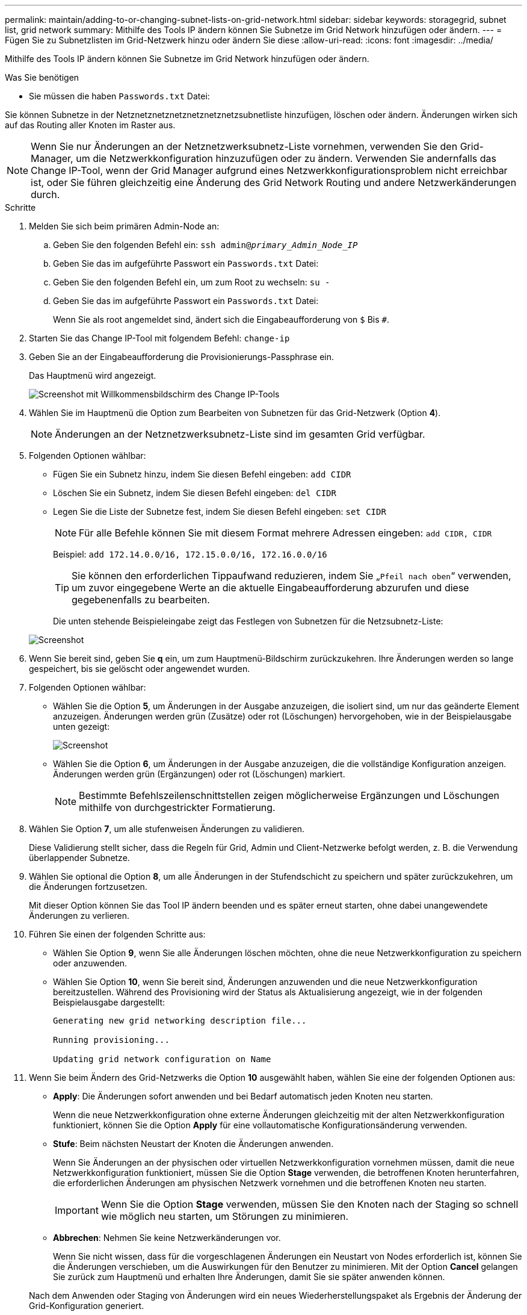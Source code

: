 ---
permalink: maintain/adding-to-or-changing-subnet-lists-on-grid-network.html 
sidebar: sidebar 
keywords: storagegrid, subnet list, grid network 
summary: Mithilfe des Tools IP ändern können Sie Subnetze im Grid Network hinzufügen oder ändern. 
---
= Fügen Sie zu Subnetzlisten im Grid-Netzwerk hinzu oder ändern Sie diese
:allow-uri-read: 
:icons: font
:imagesdir: ../media/


[role="lead"]
Mithilfe des Tools IP ändern können Sie Subnetze im Grid Network hinzufügen oder ändern.

.Was Sie benötigen
* Sie müssen die haben `Passwords.txt` Datei:


Sie können Subnetze in der Netznetznetznetznetznetznetzsubnetliste hinzufügen, löschen oder ändern. Änderungen wirken sich auf das Routing aller Knoten im Raster aus.


NOTE: Wenn Sie nur Änderungen an der Netznetzwerksubnetz-Liste vornehmen, verwenden Sie den Grid-Manager, um die Netzwerkkonfiguration hinzuzufügen oder zu ändern. Verwenden Sie andernfalls das Change IP-Tool, wenn der Grid Manager aufgrund eines Netzwerkkonfigurationsproblem nicht erreichbar ist, oder Sie führen gleichzeitig eine Änderung des Grid Network Routing und andere Netzwerkänderungen durch.

.Schritte
. Melden Sie sich beim primären Admin-Node an:
+
.. Geben Sie den folgenden Befehl ein: `ssh admin@_primary_Admin_Node_IP_`
.. Geben Sie das im aufgeführte Passwort ein `Passwords.txt` Datei:
.. Geben Sie den folgenden Befehl ein, um zum Root zu wechseln: `su -`
.. Geben Sie das im aufgeführte Passwort ein `Passwords.txt` Datei:
+
Wenn Sie als root angemeldet sind, ändert sich die Eingabeaufforderung von `$` Bis `#`.



. Starten Sie das Change IP-Tool mit folgendem Befehl: `change-ip`
. Geben Sie an der Eingabeaufforderung die Provisionierungs-Passphrase ein.
+
Das Hauptmenü wird angezeigt.

+
image::../media/change_ip_tool_main_menu.png[Screenshot mit Willkommensbildschirm des Change IP-Tools]

. Wählen Sie im Hauptmenü die Option zum Bearbeiten von Subnetzen für das Grid-Netzwerk (Option *4*).
+

NOTE: Änderungen an der Netznetzwerksubnetz-Liste sind im gesamten Grid verfügbar.

. Folgenden Optionen wählbar:
+
** Fügen Sie ein Subnetz hinzu, indem Sie diesen Befehl eingeben: `add CIDR`
** Löschen Sie ein Subnetz, indem Sie diesen Befehl eingeben: `del CIDR`
** Legen Sie die Liste der Subnetze fest, indem Sie diesen Befehl eingeben: `set CIDR`
+

NOTE: Für alle Befehle können Sie mit diesem Format mehrere Adressen eingeben: `add CIDR, CIDR`

+
Beispiel: `add 172.14.0.0/16, 172.15.0.0/16, 172.16.0.0/16`

+

TIP: Sie können den erforderlichen Tippaufwand reduzieren, indem Sie „`Pfeil nach oben`“ verwenden, um zuvor eingegebene Werte an die aktuelle Eingabeaufforderung abzurufen und diese gegebenenfalls zu bearbeiten.

+
Die unten stehende Beispieleingabe zeigt das Festlegen von Subnetzen für die Netzsubnetz-Liste:



+
image::../media/change_ip_tool_gnsl_sample_input.gif[Screenshot, der durch umgebenden Text beschrieben wird]

. Wenn Sie bereit sind, geben Sie *q* ein, um zum Hauptmenü-Bildschirm zurückzukehren. Ihre Änderungen werden so lange gespeichert, bis sie gelöscht oder angewendet wurden.
. Folgenden Optionen wählbar:
+
** Wählen Sie die Option *5*, um Änderungen in der Ausgabe anzuzeigen, die isoliert sind, um nur das geänderte Element anzuzeigen. Änderungen werden grün (Zusätze) oder rot (Löschungen) hervorgehoben, wie in der Beispielausgabe unten gezeigt:
+
image::../media/change_ip_tool_gnsl_sample_output.gif[Screenshot, der durch umgebenden Text beschrieben wird]

** Wählen Sie die Option *6*, um Änderungen in der Ausgabe anzuzeigen, die die vollständige Konfiguration anzeigen. Änderungen werden grün (Ergänzungen) oder rot (Löschungen) markiert.
+

NOTE: Bestimmte Befehlszeilenschnittstellen zeigen möglicherweise Ergänzungen und Löschungen mithilfe von durchgestrickter Formatierung.



. Wählen Sie Option *7*, um alle stufenweisen Änderungen zu validieren.
+
Diese Validierung stellt sicher, dass die Regeln für Grid, Admin und Client-Netzwerke befolgt werden, z. B. die Verwendung überlappender Subnetze.

. Wählen Sie optional die Option *8*, um alle Änderungen in der Stufendschicht zu speichern und später zurückzukehren, um die Änderungen fortzusetzen.
+
Mit dieser Option können Sie das Tool IP ändern beenden und es später erneut starten, ohne dabei unangewendete Änderungen zu verlieren.

. Führen Sie einen der folgenden Schritte aus:
+
** Wählen Sie Option *9*, wenn Sie alle Änderungen löschen möchten, ohne die neue Netzwerkkonfiguration zu speichern oder anzuwenden.
** Wählen Sie Option *10*, wenn Sie bereit sind, Änderungen anzuwenden und die neue Netzwerkkonfiguration bereitzustellen. Während des Provisioning wird der Status als Aktualisierung angezeigt, wie in der folgenden Beispielausgabe dargestellt:
+
[listing]
----
Generating new grid networking description file...

Running provisioning...

Updating grid network configuration on Name
----


. Wenn Sie beim Ändern des Grid-Netzwerks die Option *10* ausgewählt haben, wählen Sie eine der folgenden Optionen aus:
+
** *Apply*: Die Änderungen sofort anwenden und bei Bedarf automatisch jeden Knoten neu starten.
+
Wenn die neue Netzwerkkonfiguration ohne externe Änderungen gleichzeitig mit der alten Netzwerkkonfiguration funktioniert, können Sie die Option *Apply* für eine vollautomatische Konfigurationsänderung verwenden.

** *Stufe*: Beim nächsten Neustart der Knoten die Änderungen anwenden.
+
Wenn Sie Änderungen an der physischen oder virtuellen Netzwerkkonfiguration vornehmen müssen, damit die neue Netzwerkkonfiguration funktioniert, müssen Sie die Option *Stage* verwenden, die betroffenen Knoten herunterfahren, die erforderlichen Änderungen am physischen Netzwerk vornehmen und die betroffenen Knoten neu starten.

+

IMPORTANT: Wenn Sie die Option *Stage* verwenden, müssen Sie den Knoten nach der Staging so schnell wie möglich neu starten, um Störungen zu minimieren.

** *Abbrechen*: Nehmen Sie keine Netzwerkänderungen vor.
+
Wenn Sie nicht wissen, dass für die vorgeschlagenen Änderungen ein Neustart von Nodes erforderlich ist, können Sie die Änderungen verschieben, um die Auswirkungen für den Benutzer zu minimieren. Mit der Option *Cancel* gelangen Sie zurück zum Hauptmenü und erhalten Ihre Änderungen, damit Sie sie später anwenden können.



+
Nach dem Anwenden oder Staging von Änderungen wird ein neues Wiederherstellungspaket als Ergebnis der Änderung der Grid-Konfiguration generiert.

. Wenn die Konfiguration aufgrund von Fehlern angehalten wird, stehen folgende Optionen zur Verfügung:
+
** Um den IP-Änderungsvorgang abzubrechen und zum Hauptmenü zurückzukehren, geben Sie *A* ein.
** Um den fehlgeschlagenen Vorgang erneut zu versuchen, geben Sie *r* ein.
** Um mit der nächsten Operation fortzufahren, geben Sie *c* ein.
+
Der fehlgeschlagene Vorgang kann später erneut versucht werden, indem Sie im Hauptmenü die Option *10* (Änderungen übernehmen) wählen. Das IP-Änderungsverfahren wird erst abgeschlossen, wenn alle Vorgänge erfolgreich abgeschlossen wurden.

** Wenn Sie manuell eingreifen mussten (zum Beispiel um einen Knoten neu zu starten) und sich sicher sind, dass die Aktion, die das Tool für erfolgreich hält, tatsächlich erfolgreich abgeschlossen wurde, geben Sie *f* ein, um sie als erfolgreich zu markieren und zum nächsten Vorgang zu wechseln.


. Laden Sie ein neues Wiederherstellungspaket aus dem Grid Manager herunter.
+
.. Wählen Sie *WARTUNG* > *System* > *Wiederherstellungspaket*.
.. Geben Sie die Provisionierungs-Passphrase ein.


+

IMPORTANT: Die Recovery Package-Datei muss gesichert sein, weil sie Verschlüsselungsschlüssel und Passwörter enthält, die zum Abrufen von Daten vom StorageGRID-System verwendet werden können.



.Verwandte Informationen
xref:configuring-ip-addresses.adoc[Konfigurieren Sie IP-Adressen]
